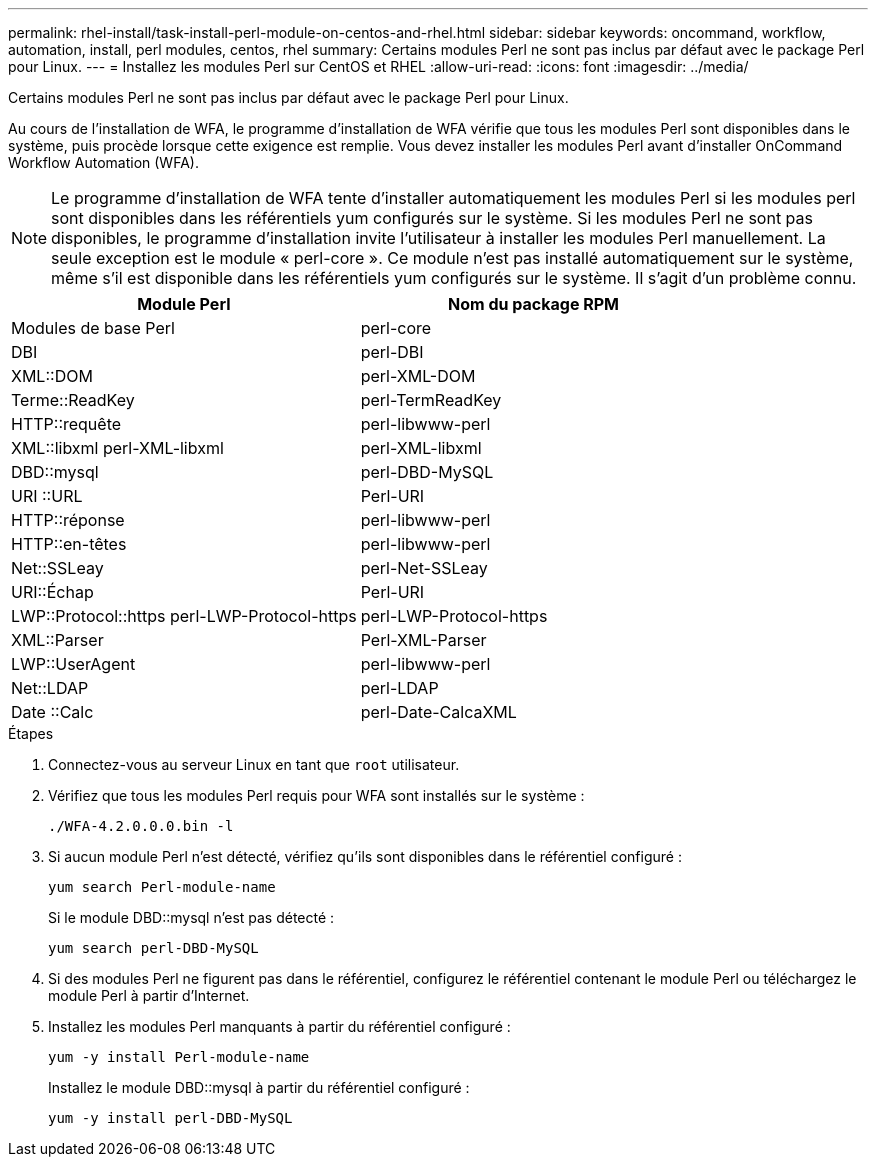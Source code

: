 ---
permalink: rhel-install/task-install-perl-module-on-centos-and-rhel.html 
sidebar: sidebar 
keywords: oncommand, workflow, automation, install, perl modules, centos, rhel 
summary: Certains modules Perl ne sont pas inclus par défaut avec le package Perl pour Linux. 
---
= Installez les modules Perl sur CentOS et RHEL
:allow-uri-read: 
:icons: font
:imagesdir: ../media/


[role="lead"]
Certains modules Perl ne sont pas inclus par défaut avec le package Perl pour Linux.

Au cours de l'installation de WFA, le programme d'installation de WFA vérifie que tous les modules Perl sont disponibles dans le système, puis procède lorsque cette exigence est remplie. Vous devez installer les modules Perl avant d'installer OnCommand Workflow Automation (WFA).


NOTE: Le programme d'installation de WFA tente d'installer automatiquement les modules Perl si les modules perl sont disponibles dans les référentiels yum configurés sur le système. Si les modules Perl ne sont pas disponibles, le programme d'installation invite l'utilisateur à installer les modules Perl manuellement. La seule exception est le module « perl-core ». Ce module n'est pas installé automatiquement sur le système, même s'il est disponible dans les référentiels yum configurés sur le système. Il s'agit d'un problème connu.

[cols="2*"]
|===
| Module Perl | Nom du package RPM 


 a| 
Modules de base Perl
 a| 
perl-core



 a| 
DBI
 a| 
perl-DBI



 a| 
XML::DOM
 a| 
perl-XML-DOM



 a| 
Terme::ReadKey
 a| 
perl-TermReadKey



 a| 
HTTP::requête
 a| 
perl-libwww-perl



 a| 
XML::libxml perl-XML-libxml
 a| 
perl-XML-libxml



 a| 
DBD::mysql
 a| 
perl-DBD-MySQL



 a| 
URI ::URL
 a| 
Perl-URI



 a| 
HTTP::réponse
 a| 
perl-libwww-perl



 a| 
HTTP::en-têtes
 a| 
perl-libwww-perl



 a| 
Net::SSLeay
 a| 
perl-Net-SSLeay



 a| 
URI::Échap
 a| 
Perl-URI



 a| 
LWP::Protocol::https perl-LWP-Protocol-https
 a| 
perl-LWP-Protocol-https



 a| 
XML::Parser
 a| 
Perl-XML-Parser



 a| 
LWP::UserAgent
 a| 
perl-libwww-perl



 a| 
Net::LDAP
 a| 
perl-LDAP



 a| 
Date ::Calc
 a| 
perl-Date-CalcaXML

|===
.Étapes
. Connectez-vous au serveur Linux en tant que `root` utilisateur.
. Vérifiez que tous les modules Perl requis pour WFA sont installés sur le système :
+
`./WFA-4.2.0.0.0.bin -l`

. Si aucun module Perl n'est détecté, vérifiez qu'ils sont disponibles dans le référentiel configuré :
+
`yum search Perl-module-name`

+
Si le module DBD::mysql n'est pas détecté :

+
`yum search perl-DBD-MySQL`

. Si des modules Perl ne figurent pas dans le référentiel, configurez le référentiel contenant le module Perl ou téléchargez le module Perl à partir d'Internet.
. Installez les modules Perl manquants à partir du référentiel configuré :
+
`yum -y install Perl-module-name`

+
Installez le module DBD::mysql à partir du référentiel configuré :

+
`yum -y install perl-DBD-MySQL`


